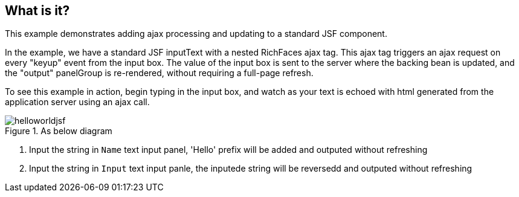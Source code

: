 What is it?
-----------
This example demonstrates adding ajax processing and updating to a standard JSF component. 


In the example, we have a standard JSF inputText with a nested RichFaces ajax tag. This ajax tag triggers an ajax request on every "keyup" event from the input box. The value of the input box is sent to the server where the backing bean is updated, and the "output" panelGroup is re-rendered, without requiring a full-page refresh. 


To see this example in action, begin typing in the input box, and watch as your text is echoed with html generated from the application server using an ajax call. 


.As below diagram
image::img/helloworldjsf.png[]

. Input the string in `Name` text input panel, 'Hello' prefix will be added and outputed without refreshing

. Input the string in `Input` text input panle, the inputede string will be reversedd and outputed without refreshing


